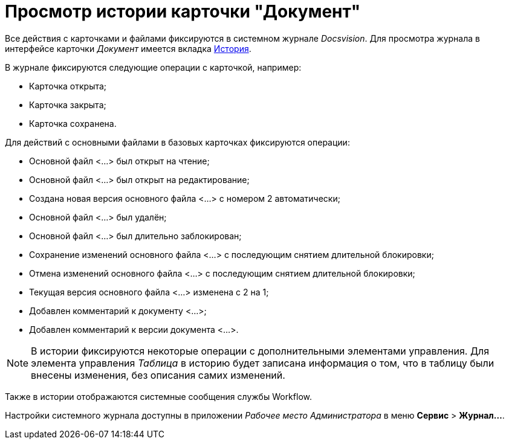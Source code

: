 = Просмотр истории карточки "Документ"

Все действия с карточками и файлами фиксируются в системном журнале _Docsvision_. Для просмотра журнала в интерфейсе карточки _Документ_ имеется вкладка xref:Dcard_history.adoc[История].

.В журнале фиксируются следующие операции с карточкой, например:
* Карточка открыта;
* Карточка закрыта;
* Карточка сохранена.

.Для действий с основными файлами в базовых карточках фиксируются операции:
* Основной файл <...> был открыт на чтение;
* Основной файл <...> был открыт на редактирование;
* Создана новая версия основного файла <...> с номером 2 автоматически;
* Основной файл <...> был удалён;
* Основной файл <...> был длительно заблокирован;
* Сохранение изменений основного файла <...> с последующим снятием длительной блокировки;
* Отмена изменений основного файла <...> с последующим снятием длительной блокировки;
* Текущая версия основного файла <...> изменена с 2 на 1;
* Добавлен комментарий к документу <...>;
* Добавлен комментарий к версии документа <...>.

[NOTE]
====
В истории фиксируются некоторые операции с дополнительными элементами управления. Для элемента управления _Таблица_ в историю будет записана информация о том, что в таблицу были внесены изменения, без описания самих изменений.
====

Также в истории отображаются системные сообщения службы Workflow.

Настройки системного журнала доступны в приложении _Рабочее место Администратора_ в меню *Сервис* > *Журнал...*.
